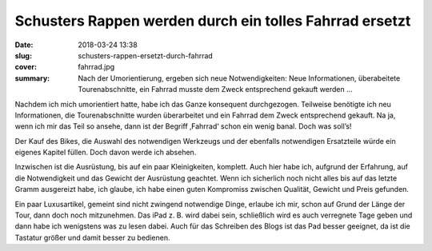 Schusters Rappen werden durch ein tolles Fahrrad ersetzt
========================================================

:date: 2018-03-24 13:38
:slug: schusters-rappen-ersetzt-durch-fahrrad
:cover: fahrrad.jpg
:summary: Nach der Umorientierung, ergeben sich neue Notwendigkeiten: Neue Informationen, überabeitete Tourenabschnitte, ein Fahrrad musste dem Zweck entsprechend gekauft werden ...

Nachdem ich mich umorientiert hatte, habe ich das Ganze konsequent durchgezogen. Teilweise benötigte ich neu Informationen, die Tourenabschnitte wurden überarbeitet und ein Fahrrad dem Zweck entsprechend gekauft. Na ja, wenn ich mir das Teil so ansehe, dann ist der Begriff ‚Fahrrad‘ schon ein wenig banal. Doch was soll’s!

Der Kauf des Bikes, die Auswahl des notwendigen Werkzeugs und der ebenfalls notwendigen Ersatzteile würde ein eigenes Kapitel füllen. Doch davon werde ich absehen.

Inzwischen ist die Ausrüstung, bis auf ein paar Kleinigkeiten, komplett. Auch hier habe ich, aufgrund der Erfahrung, auf die Notwendigkeit und das Gewicht der Ausrüstung geachtet. Wenn ich sicherlich noch nicht alles bis auf das letzte Gramm ausgereizt habe, ich glaube, ich habe einen guten Kompromiss zwischen Qualität, Gewicht und Preis gefunden.

Ein paar Luxusartikel, gemeint sind nicht zwingend notwendige Dinge, erlaube ich mir, schon auf Grund der Länge der Tour, dann doch noch mitzunehmen. Das iPad z. B. wird dabei sein, schließlich wird es auch verregnete Tage geben und dann habe ich wenigstens was zu lesen dabei. Auch für das Schreiben des Blogs ist das Pad besser geeignet, da ist die Tastatur größer und damit besser zu bedienen.
